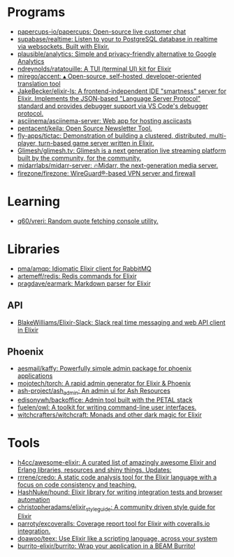 * Programs
:PROPERTIES:
:ID:       a860836a-a80b-4550-afb7-06ad0a605e7b
:END:
- [[https://github.com/papercups-io/papercups][papercups-io/papercups: Open-source live customer chat]]
- [[https://github.com/supabase/realtime][supabase/realtime: Listen to your to PostgreSQL database in realtime via websockets. Built with Elixir.]]
- [[https://github.com/plausible/analytics][plausible/analytics: Simple and privacy-friendly alternative to Google Analytics]]
- [[https://github.com/ndreynolds/ratatouille][ndreynolds/ratatouille: A TUI (terminal UI) kit for Elixir]]
- [[https://github.com/mirego/accent][mirego/accent: ▴ Open-source, self-hosted, developer-oriented translation tool]]
- [[https://github.com/JakeBecker/elixir-ls][JakeBecker/elixir-ls: A frontend-independent IDE "smartness" server for Elixir. Implements the JSON-based "Language Server Protocol" standard and provides debugger support via VS Code's debugger protocol.]]
- [[https://github.com/asciinema/asciinema-server][asciinema/asciinema-server: Web app for hosting asciicasts]]
- [[https://github.com/pentacent/keila][pentacent/keila: Open Source Newsletter Tool.]]
- [[https://github.com/fly-apps/tictac][fly-apps/tictac: Demonstration of building a clustered, distributed, multi-player, turn-based game server written in Elixir.]]
- [[https://github.com/Glimesh/glimesh.tv][Glimesh/glimesh.tv: Glimesh is a next generation live streaming platform built by the community, for the community.]]
- [[https://github.com/midarrlabs/midarr-server][midarrlabs/midarr-server: 🔥Midarr, the next-generation media server.]]
- [[https://github.com/firezone/firezone][firezone/firezone: WireGuard®-based VPN server and firewall]]

* Learning
- [[https://github.com/q60/vreri][q60/vreri: Random quote fetching console utility.]]

* Libraries
 - [[https://github.com/pma/amqp][pma/amqp: Idiomatic Elixir client for RabbitMQ]]
 - [[https://github.com/artemeff/redis][artemeff/redis: Redis commands for Elixir]]
 - [[https://github.com/pragdave/earmark][pragdave/earmark: Markdown parser for Elixir]]
** API
 - [[https://github.com/BlakeWilliams/Elixir-Slack][BlakeWilliams/Elixir-Slack: Slack real time messaging and web API client in Elixir]]
** Phoenix
 - [[https://github.com/aesmail/kaffy][aesmail/kaffy: Powerfully simple admin package for phoenix applications]]
 - [[https://github.com/mojotech/torch][mojotech/torch: A rapid admin generator for Elixir & Phoenix]]
 - [[https://github.com/ash-project/ash_admin][ash-project/ash_admin: An admin ui for Ash Resources]]
 - [[https://github.com/edisonywh/backoffice][edisonywh/backoffice: Admin tool built with the PETAL stack]]
 - [[https://github.com/fuelen/owl][fuelen/owl: A toolkit for writing command-line user interfaces.]]
 - [[https://github.com/witchcrafters/witchcraft][witchcrafters/witchcraft: Monads and other dark magic for Elixir]]

* Tools
- [[https://github.com/h4cc/awesome-elixir][h4cc/awesome-elixir: A curated list of amazingly awesome Elixir and Erlang libraries, resources and shiny things. Updates:]]
- [[https://github.com/rrrene/credo][rrrene/credo: A static code analysis tool for the Elixir language with a focus on code consistency and teaching.]]
- [[https://github.com/HashNuke/hound][HashNuke/hound: Elixir library for writing integration tests and browser automation]]
- [[https://github.com/christopheradams/elixir_style_guide][christopheradams/elixir_style_guide: A community driven style guide for Elixir]]
- [[https://github.com/parroty/excoveralls][parroty/excoveralls: Coverage report tool for Elixir with coveralls.io integration.]]
- [[https://github.com/doawoo/teex][doawoo/teex: Use Elixir like a scripting language, across your system]]
- [[https://github.com/burrito-elixir/burrito#what-is-it][burrito-elixir/burrito: Wrap your application in a BEAM Burrito!]]
